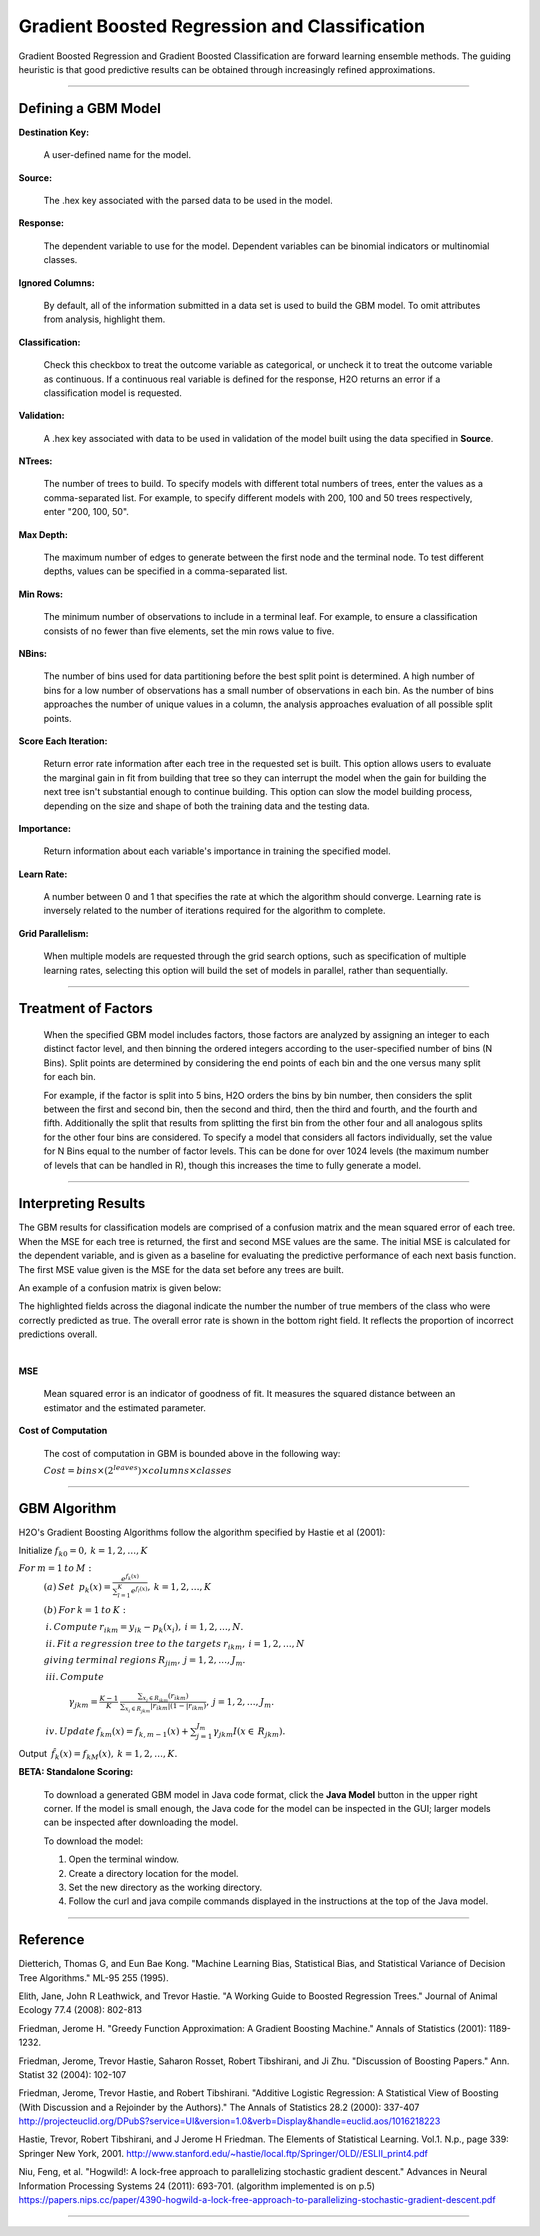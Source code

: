 .. _GBMmath:

Gradient Boosted Regression and Classification
================================================

Gradient Boosted Regression and Gradient Boosted Classification are
forward learning ensemble methods. The guiding heuristic is that good
predictive results can be obtained through increasingly refined approximations. 

""""

Defining a GBM Model
""""""""""""""""""""

**Destination Key:**

  A user-defined name for the model. 

**Source:**

  The .hex key associated with the parsed data to be used in the model.

**Response:**

  The dependent variable to use for the model. Dependent variables can be
  binomial indicators or multinomial classes.

**Ignored Columns:**

  By default, all of the information submitted in a data set is
  used to build the GBM model. To omit attributes from analysis, highlight them.
  
**Classification:**

  Check this checkbox to treat the outcome variable as categorical, or 
  uncheck it to treat the outcome variable as continuous. If a
  continuous real variable is defined for the response, H2O returns an error if a classification model is requested. 

**Validation:** 

  A .hex key associated with data to be used in validation of the
  model built using the data specified in **Source**.

**NTrees:**

  The number of trees to build. To specify models with different total numbers
  of trees, enter the values as a
  comma-separated list. For example, to specify different models with
  200, 100 and 50 trees respectively, enter "200, 100, 50".


**Max Depth:** 

  The maximum number of edges to generate between the first node
  and the terminal node. To test different depths, values can be
  specified in a comma-separated list.  

**Min Rows:** 

  The minimum number of observations to include in a terminal
  leaf. For example, to ensure a classification consists of no fewer than five
  elements, set the min rows value to five. 

**NBins:**

  The number of bins used for data partitioning before the best split
  point is determined. A high number of bins for a low number
  of observations has a small number of observations in each
  bin. As the number of bins approaches the number of unique values in
  a column, the analysis approaches evaluation of all possible split
  points. 

**Score Each Iteration:** 

  Return error rate information after each tree in the
  requested set is built. This option allows users to evaluate the
  marginal gain in fit from building that tree so they can interrupt the model when the gain for building the next tree isn't
  substantial enough to continue building. 
  This option can slow the model building process, depending on the
  size and shape of both the training data and the testing data. 

**Importance:**

  Return information about each variable's importance
  in training the specified model. 

**Learn Rate:**

  A number between 0 and 1 that specifies the rate at which the
  algorithm should converge. Learning rate is inversely related to the
  number of iterations required for the algorithm to complete. 

**Grid Parallelism:** 

  When multiple models are requested through the grid search options,
  such as specification of multiple learning rates, selecting this
  option will build the set of models in parallel, rather than
  sequentially.
  
""""  

Treatment of Factors
"""""""""""""""""""""

  When the specified GBM model includes factors, those factors are
  analyzed by assigning an integer to each distinct factor level, and
  then binning the ordered integers according to the user-specified
  number of bins (N Bins). Split points are determined by considering the end points of each bin and the one versus many split for each bin. 

  For example, if the factor is split into 5 bins, H2O orders the bins by 
  bin number, then considers the split between the first and second bin, then the 
  second and third, then the third and fourth, and the fourth and fifth. 
  Additionally the split that results from splitting the first
  bin from the other four and all analogous splits for the other four
  bins are considered. To specify a model that considers all
  factors individually, set the value for N
  Bins equal to the number of factor levels. This can be done for over 1024 levels (the maximum number of levels that can be
  handled in R), though this increases the time to fully generate a
  model. 

""""

Interpreting Results
"""""""""""""""""""""

The GBM results for classification models are comprised of a confusion
matrix and the mean squared error of each tree. When the MSE for 
each tree is returned, the first and second MSE values are the same. 
The initial MSE is calculated for the dependent variable, and is given 
as a baseline for evaluating the predictive performance of 
each next basis function. The first MSE value given is the MSE for the 
data set before any trees are built. 

An example of a confusion matrix is given below:

The highlighted fields across the diagonal indicate the number the
number of true members of the class who were correctly predicted as
true. The overall error rate is shown in the bottom right field. It reflects
the proportion of incorrect predictions overall.  

.. Image:: GBMmatrix.png
   :width: 70 %

|

**MSE**

  Mean squared error is an indicator of goodness of fit. It measures
  the squared distance between an estimator and the estimated parameter. 

**Cost of Computation**

  The cost of computation in GBM is bounded above in the following way:

  :math:`Cost = bins\times (2^{leaves}) \times columns \times classes`

""""

GBM Algorithm
""""""""""""""

H2O's Gradient Boosting Algorithms follow the algorithm specified by Hastie et
al (2001):


Initialize :math:`f_{k0} = 0,\: k=1,2,…,K`

:math:`For\:m=1\:to\:M:`
	:math:`(a)\:Set\:`
	:math:`p_{k}(x)=\frac{e^{f_{k}(x)}}{\sum_{l=1}^{K}e^{f_{l}(x)}},\:k=1,2,…,K`


	:math:`(b)\:For\:k=1\:to\:K:`

	:math:`\:i.\:Compute\:r_{ikm}=y_{ik}-p_{k}(x_{i}),\:i=1,2,…,N.`

	:math:`\:ii.\:Fit\:a\:regression\:tree\:to\:the\:targets\:r_{ikm},\:i=1,2,…,N`
	
	:math:`giving\:terminal\:regions\:R_{jim},\:j=1,2,…,J_{m}.`

	:math:`\:iii.\:Compute`

		:math:`\gamma_{jkm}=\frac{K-1}{K}\:\frac{\sum_{x_{i}\in R_{jkm}}(r_{ikm})}{\sum_{x_{i}\in R_{jkm}}|r_{ikm}|(1-|r_{ikm})},\:j=1,2,…,J_{m}.`

	:math:`\:iv.\:Update\:f_{km}(x)=f_{k,m-1}(x)+\sum_{j=1}^{J_{m}}\gamma_{jkm}I(x\in\:R_{jkm}).`
	      

Output :math:`\:\hat{f_{k}}(x)=f_{kM}(x),\:k=1,2,…,K.` 

**BETA: Standalone Scoring:**

  To download a generated GBM model in Java code format, click the **Java Model** button in the upper
  right corner. If the model is small enough, the Java code for the
  model can be inspected in the GUI; larger
  models can be inspected after downloading the model. 

  To download the model:
  
  #. Open the terminal window.
  #. Create a directory location for the model.
  #. Set the new directory as the working directory. 
  #. Follow the curl and java compile commands displayed in the instructions at the top of the Java model.  


.. Image:: GBMjavaout.png
   :width: 70 %  
   
""""""""   

Reference
"""""""""

Dietterich, Thomas G, and Eun Bae Kong. "Machine Learning Bias,
Statistical Bias, and Statistical Variance of Decision Tree
Algorithms." ML-95 255 (1995).

Elith, Jane, John R Leathwick, and Trevor Hastie. "A Working Guide to
Boosted Regression Trees." Journal of Animal Ecology 77.4 (2008): 802-813

Friedman, Jerome H. "Greedy Function Approximation: A Gradient
Boosting Machine." Annals of Statistics (2001): 1189-1232.

Friedman, Jerome, Trevor Hastie, Saharon Rosset, Robert Tibshirani,
and Ji Zhu. "Discussion of Boosting Papers." Ann. Statist 32 (2004): 
102-107

Friedman, Jerome, Trevor Hastie, and Robert Tibshirani. "Additive
Logistic Regression: A Statistical View of Boosting (With Discussion
and a Rejoinder by the Authors)." The Annals of Statistics 28.2
(2000): 337-407
http://projecteuclid.org/DPubS?service=UI&version=1.0&verb=Display&handle=euclid.aos/1016218223

Hastie, Trevor, Robert Tibshirani, and J Jerome H Friedman. The
Elements of Statistical Learning.
Vol.1. N.p., page 339: Springer New York, 2001. 
http://www.stanford.edu/~hastie/local.ftp/Springer/OLD//ESLII_print4.pdf

Niu, Feng, et al. "Hogwild!: A lock-free approach to parallelizing
stochastic gradient descent." Advances in Neural Information
Processing Systems 24 (2011): 693-701. (algorithm implemented is on p.5)
https://papers.nips.cc/paper/4390-hogwild-a-lock-free-approach-to-parallelizing-stochastic-gradient-descent.pdf

""""""






